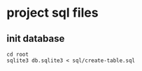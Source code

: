 * project sql files

** init database
   #+BEGIN_SRC shell
     cd root
     sqlite3 db.sqlite3 < sql/create-table.sql
   #+END_SRC
   

